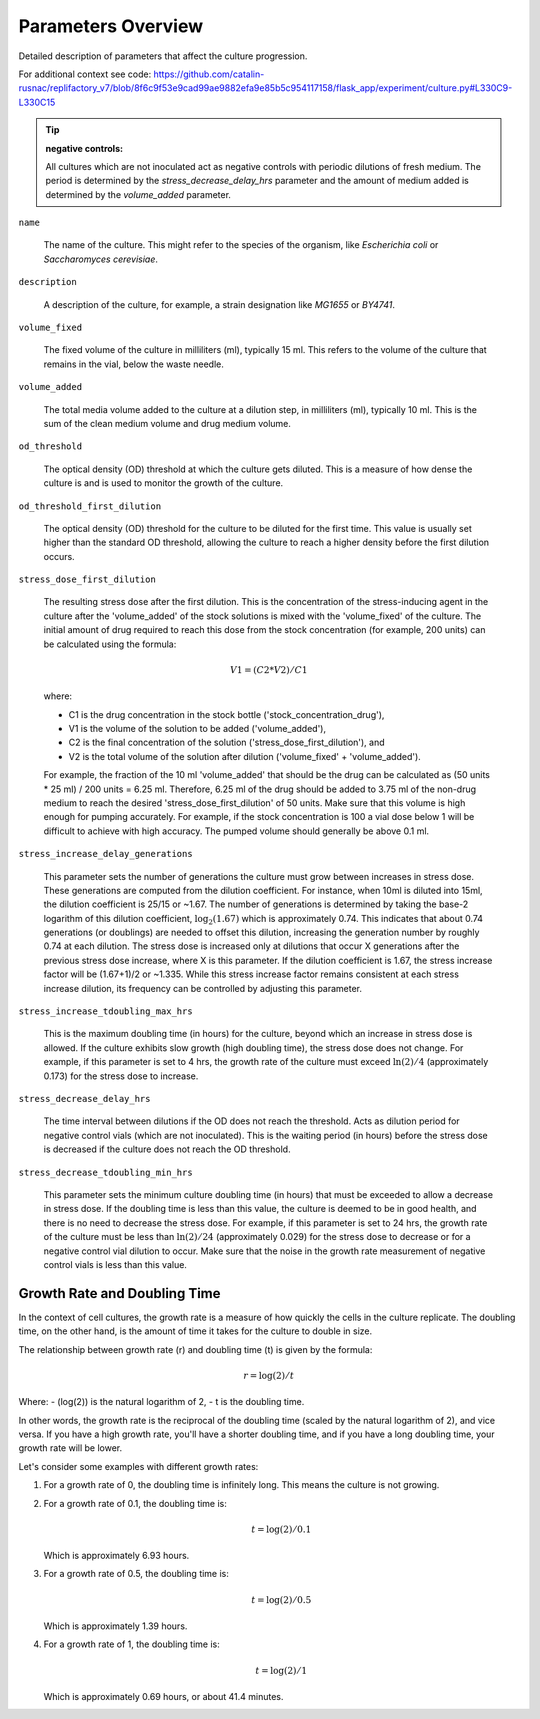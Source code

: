 Parameters Overview
===================
Detailed description of parameters that affect the culture progression.

For additional context see code: https://github.com/catalin-rusnac/replifactory_v7/blob/8f6c9f53e9cad99ae9882efa9e85b5c954117158/flask_app/experiment/culture.py#L330C9-L330C15


.. tip::

   :negative controls:

   All cultures which are not inoculated act as negative controls with periodic dilutions of fresh medium. The period is determined by the `stress_decrease_delay_hrs` parameter and the amount of medium added is determined by the `volume_added` parameter.



``name``

    The name of the culture. This might refer to the species of the organism, like *Escherichia coli* or *Saccharomyces cerevisiae*.

``description``

    A description of the culture, for example, a strain designation like *MG1655* or *BY4741*.

``volume_fixed``

    The fixed volume of the culture in milliliters (ml), typically 15 ml. This refers to the volume of the culture that remains in the vial, below the waste needle.

``volume_added``

    The total media volume added to the culture at a dilution step, in milliliters (ml), typically 10 ml. This is the sum of the clean medium volume and drug medium volume.

``od_threshold``

    The optical density (OD) threshold at which the culture gets diluted. This is a measure of how dense the culture is and is used to monitor the growth of the culture.

``od_threshold_first_dilution``

    The optical density (OD) threshold for the culture to be diluted for the first time. This value is usually set higher than the standard OD threshold, allowing the culture to reach a higher density before the first dilution occurs.

``stress_dose_first_dilution``

    The resulting stress dose after the first dilution. This is the concentration of the stress-inducing agent in the culture after the 'volume_added' of the stock solutions is mixed with the 'volume_fixed' of the culture. The initial amount of drug required to reach this dose from the stock concentration (for example, 200 units) can be calculated using the formula:

    .. math::

        V1 = (C2 * V2) / C1

    where:

    - C1 is the drug concentration in the stock bottle ('stock_concentration_drug'),

    - V1 is the volume of the solution to be added ('volume_added'),

    - C2 is the final concentration of the solution ('stress_dose_first_dilution'), and

    - V2 is the total volume of the solution after dilution ('volume_fixed' + 'volume_added').

    For example, the fraction of the 10 ml 'volume_added' that should be the drug can be calculated as (50 units * 25 ml) / 200 units = 6.25 ml. Therefore, 6.25 ml of the drug should be added to 3.75 ml of the non-drug medium to reach the desired 'stress_dose_first_dilution' of 50 units. Make sure that this volume is high enough for pumping accurately. For example, if the stock concentration is 100 a vial dose below 1 will be difficult to achieve with high accuracy. The pumped volume should generally be above 0.1 ml.

``stress_increase_delay_generations``

    This parameter sets the number of generations the culture must grow between increases in stress dose. These generations are computed from the dilution coefficient. For instance, when 10ml is diluted into 15ml, the dilution coefficient is 25/15 or ~1.67. The number of generations is determined by taking the base-2 logarithm of this dilution coefficient, :math:`\log_2(1.67)` which is approximately 0.74. This indicates that about 0.74 generations (or doublings) are needed to offset this dilution, increasing the generation number by roughly 0.74 at each dilution. The stress dose is increased only at dilutions that occur X generations after the previous stress dose increase, where X is this parameter. If the dilution coefficient is 1.67, the stress increase factor will be (1.67+1)/2 or ~1.335. While this stress increase factor remains consistent at each stress increase dilution, its frequency can be controlled by adjusting this parameter.

``stress_increase_tdoubling_max_hrs``

    This is the maximum doubling time (in hours) for the culture, beyond which an increase in stress dose is allowed. If the culture exhibits slow growth (high doubling time), the stress dose does not change. For example, if this parameter is set to 4 hrs, the growth rate of the culture must exceed :math:`\ln(2)/4` (approximately 0.173) for the stress dose to increase.

``stress_decrease_delay_hrs``

    The time interval between dilutions if the OD does not reach the threshold. Acts as dilution period for negative control vials (which are not inoculated). This is the waiting period (in hours) before the stress dose is decreased if the culture does not reach the OD threshold.

``stress_decrease_tdoubling_min_hrs``

    This parameter sets the minimum culture doubling time (in hours) that must be exceeded to allow a decrease in stress dose. If the doubling time is less than this value, the culture is deemed to be in good health, and there is no need to decrease the stress dose. For example, if this parameter is set to 24 hrs, the growth rate of the culture must be less than :math:`\ln(2)/24` (approximately 0.029) for the stress dose to decrease or for a negative control vial dilution to occur. Make sure that the noise in the growth rate measurement of negative control vials is less than this value.


Growth Rate and Doubling Time
-----------------------------

In the context of cell cultures, the growth rate is a measure of how quickly the cells in the culture replicate. The doubling time, on the other hand, is the amount of time it takes for the culture to double in size.

The relationship between growth rate (r) and doubling time (t) is given by the formula:

.. math:: r = \log(2) / t

Where:
- \(\log(2)\) is the natural logarithm of 2,
- t is the doubling time.

In other words, the growth rate is the reciprocal of the doubling time (scaled by the natural logarithm of 2), and vice versa. If you have a high growth rate, you'll have a shorter doubling time, and if you have a long doubling time, your growth rate will be lower.

Let's consider some examples with different growth rates:

1. For a growth rate of 0, the doubling time is infinitely long. This means the culture is not growing.

2. For a growth rate of 0.1, the doubling time is:

   .. math:: t = \log(2) / 0.1

   Which is approximately 6.93 hours.

3. For a growth rate of 0.5, the doubling time is:

   .. math:: t = \log(2) / 0.5

   Which is approximately 1.39 hours.

4. For a growth rate of 1, the doubling time is:

   .. math:: t = \log(2) / 1

   Which is approximately 0.69 hours, or about 41.4 minutes.